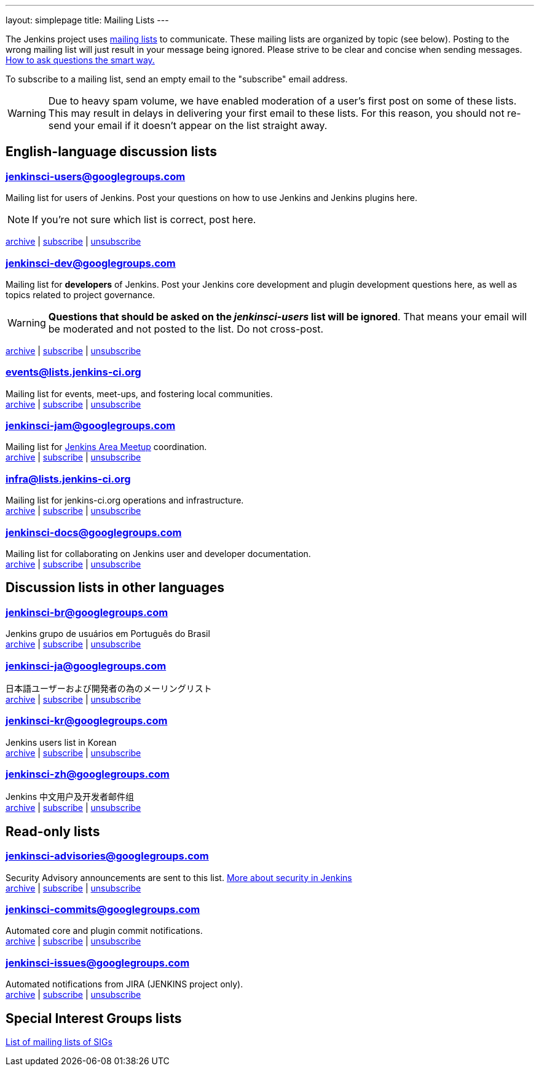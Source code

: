 ---
layout: simplepage
title: Mailing Lists
---

The Jenkins project uses link:https://en.wikipedia.org/wiki/Electronic_mailing_list[mailing lists] to communicate.
These mailing lists are organized by topic (see below).
Posting to the wrong mailing list will just result in your message being ignored.
Please strive to be clear and concise when sending messages.
link:http://www.catb.org/esr/faqs/smart-questions.html[How to ask questions the smart way.]

To subscribe to a mailing list, send an empty email to the "subscribe" email address.

WARNING: Due to heavy spam volume, we have enabled moderation of a user's first post on some of these lists.
This may result in delays in delivering your first email to these lists. For this reason, you should not re-send your email if it doesn't appear on the list straight away.

== English-language discussion lists


=== jenkinsci-users@googlegroups.com

Mailing list for users of Jenkins.
Post your questions on how to use Jenkins and Jenkins plugins here.

NOTE: If you're not sure which list is correct, post here.

link:http://groups.google.com/group/jenkinsci-users/topics[archive] |
mailto:jenkinsci-users+subscribe@googlegroups.com[subscribe] |
mailto:jenkinsci-users+unsubscribe@googlegroups.com[unsubscribe]

=== jenkinsci-dev@googlegroups.com

Mailing list for *developers* of Jenkins.
Post your Jenkins core development and plugin development questions here, as well as topics related to project governance.

WARNING: *Questions that should be asked on the _jenkinsci-users_ list will be ignored*.
That means your email will be moderated and not posted to the list.
Do not cross-post.

link:http://groups.google.com/group/jenkinsci-dev/topics[archive] |
mailto:jenkinsci-dev+subscribe@googlegroups.com[subscribe] |
mailto:jenkinsci-dev+unsubscribe@googlegroups.com[unsubscribe]

=== events@lists.jenkins-ci.org

Mailing list for events, meet-ups, and fostering local communities. +
link:http://lists.jenkins-ci.org/pipermail/jenkins-events/[archive] |
link:http://lists.jenkins-ci.org/mailman/listinfo/jenkins-events[subscribe] |
link:http://lists.jenkins-ci.org/mailman/listinfo/jenkins-events[unsubscribe]

=== jenkinsci-jam@googlegroups.com

Mailing list for link:/projects/jam/[Jenkins Area Meetup] coordination. +
link:http://groups.google.com/group/jenkinsci-jam/topics[archive] |
mailto:jenkinsci-jam+subscribe@googlegroups.com[subscribe] |
mailto:jenkinsci-jam+unsubscribe@googlegroups.com[unsubscribe]

=== infra@lists.jenkins-ci.org

Mailing list for jenkins-ci.org operations and infrastructure. +
link:http://lists.jenkins-ci.org/pipermail/jenkins-infra/[archive] |
link:http://lists.jenkins-ci.org/mailman/listinfo/jenkins-infra[subscribe] |
link:http://lists.jenkins-ci.org/mailman/listinfo/jenkins-infra[unsubscribe]

=== jenkinsci-docs@googlegroups.com

Mailing list for collaborating on Jenkins user and developer documentation. +
link:http://groups.google.com/group/jenkinsci-docs/topics[archive] |
mailto:jenkinsci-docs+subscribe@googlegroups.com[subscribe] |
mailto:jenkinsci-docs+unsubscribe@googlegroups.com[unsubscribe]

== Discussion lists in other languages

=== jenkinsci-br@googlegroups.com

Jenkins grupo de usuários em Português do Brasil +
link:http://groups.google.com/group/jenkinsci-br/topics[archive] |
mailto:jenkinsci-br+subscribe@googlegroups.com[subscribe] |
mailto:jenkinsci-br+unsubscribe@googlegroups.com[unsubscribe]

=== jenkinsci-ja@googlegroups.com

日本語ユーザーおよび開発者の為のメーリングリスト +
link:http://groups.google.com/group/jenkinsci-ja/topics[archive] |
mailto:jenkinsci-ja+subscribe@googlegroups.com[subscribe] |
mailto:jenkinsci-ja+unsubscribe@googlegroups.com[unsubscribe]

=== jenkinsci-kr@googlegroups.com

Jenkins users list in Korean +
link:http://groups.google.com/group/jenkinsci-kr/topics[archive] |
mailto:jenkinsci-kr+subscribe@googlegroups.com[subscribe] |
mailto:jenkinsci-kr+unsubscribe@googlegroups.com[unsubscribe]

=== jenkinsci-zh@googlegroups.com

Jenkins 中文用户及开发者邮件组 +
link:http://groups.google.com/group/jenkinsci-zh/topics[archive] |
mailto:jenkinsci-zh+subscribe@googlegroups.com[subscribe] |
mailto:jenkinsci-zh+unsubscribe@googlegroups.com[unsubscribe]

== Read-only lists

=== jenkinsci-advisories@googlegroups.com

Security Advisory announcements are sent to this list. link:/security[More about security in Jenkins] +
link:http://groups.google.com/group/jenkinsci-advisories/topics[archive] |
mailto:jenkinsci-advisories+subscribe@googlegroups.com[subscribe] |
mailto:jenkinsci-advisories+unsubscribe@googlegroups.com[unsubscribe]

=== jenkinsci-commits@googlegroups.com

Automated core and plugin commit notifications. +
link:http://groups.google.com/group/jenkinsci-commits/topics[archive] |
mailto:jenkinsci-commits+subscribe@googlegroups.com[subscribe] |
mailto:jenkinsci-commits+unsubscribe@googlegroups.com[unsubscribe]

=== jenkinsci-issues@googlegroups.com

Automated notifications from JIRA (JENKINS project only). +
link:http://groups.google.com/group/jenkinsci-issues/topics[archive] |
mailto:jenkinsci-issues+subscribe@googlegroups.com[subscribe] |
mailto:jenkinsci-issues+unsubscribe@googlegroups.com[unsubscribe]

== Special Interest Groups lists

link:/sigs/mailing-lists[List of mailing lists of SIGs]
